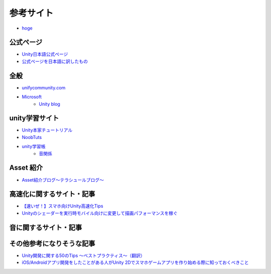 =========================
参考サイト
=========================

- `hoge <http://hoge>`_

公式ページ
=======================
- `Unity日本語公式ページ	<http://japan.unity3d.com/developer/document/>`_

- `公式ページを日本語に訳したもの <http://ws.cis.sojo-u.ac.jp/~izumi/Unity_Documentation_jp/Documentation.html>`_


全般
===========
- `unifycommunity.com <http://www.unifycommunity.com/>`_
- `Microsoft <https://msdn.microsoft.com/ja-jp/dn646744>`_
	- `Unity blog <http://japan.unity3d.com/blog/?p=1529>`_


unity学習サイト
===========================
- `Unity本家チュートリアル <http://japan.unity3d.com/developer/document/tutorial/>`_

- `NoobTuts <http://noobtuts.com/unity/>`_

- `unity学習帳 <http://unitylab.wiki.fc2.com/>`_
	- `音関係 <http://unitylab.wiki.fc2.com/wiki/%E9%9F%B3%E9%96%A2%E4%BF%82%E3%81%AE%E5%88%B6%E5%BE%A1>`_


Asset 紹介
=================
- `Asset紹介ブログ〜テラシュールブログ〜 <http://tsubakit1.hateblo.jp/archive/category/%E3%82%A2%E3%82%BB%E3%83%83%E3%83%88%E7%B4%B9%E4%BB%8B%E3%80%81AssetStore>`_


高速化に関するサイト・記事
===========================
- `【速いぜ！】スマホ向けUnity高速化Tips <http://ameblo.jp/sugawara-monolizm/entry-11875747245.html>`_

- `Unityのシェーダーを実行時モバイル向けに変更して描画パフォーマンスを稼ぐ <http://tsubakit1.hateblo.jp/entry/2014/10/09/234214>`_


音に関するサイト・記事
======================


その他参考になりそうな記事
============================

- `Unity開発に関する50のTips 〜ベストプラクティス〜（翻訳） <http://warapuri.tumblr.com/post/28972633000/unity-50-tips>`_

- `iOS/Androidアプリ開発をしたことがある人がUnity 2Dでスマホゲームアプリを作り始める際に知っておくべきこと <http://qiita.com/yimajo/items/419f7aae4238d3f6eee5#3-8>`_

